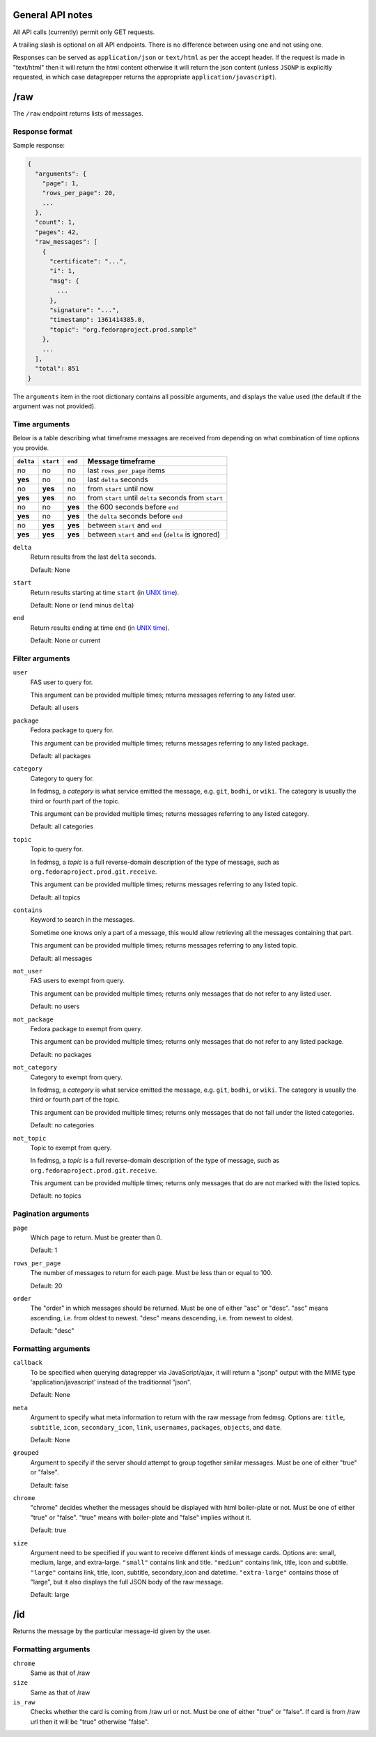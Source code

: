 General API notes
-----------------

All API calls (currently) permit only GET requests.

A trailing slash is optional on all API endpoints. There is no difference
between using one and not using one.

Responses can be served as ``application/json`` or ``text/html`` as per the accept header. If the request
is made in "text/html" then it will return the html content otherwise it will return the json content (unless ``JSONP`` is
explicitly requested, in which case datagrepper returns the appropriate ``application/javascript``).


/raw
----

The ``/raw`` endpoint returns lists of messages.

Response format
===============

Sample response:

.. code-block:: javascript

    {
      "arguments": {
        "page": 1,
        "rows_per_page": 20,
        ...
      },
      "count": 1,
      "pages": 42,
      "raw_messages": [
        {
          "certificate": "...",
          "i": 1,
          "msg": {
            ...
          },
          "signature": "...",
          "timestamp": 1361414385.0,
          "topic": "org.fedoraproject.prod.sample"
        },
        ...
      ],
      "total": 851
    }

The ``arguments`` item in the root dictionary contains all possible arguments,
and displays the value used (the default if the argument was not provided).

Time arguments
==============

Below is a table describing what timeframe messages are received from
depending on what combination of time options you provide.

========= ========= ======= =================
``delta`` ``start`` ``end`` Message timeframe
========= ========= ======= =================
no        no        no      last ``rows_per_page`` items
**yes**   no        no      last ``delta`` seconds
no        **yes**   no      from ``start`` until now
**yes**   **yes**   no      from ``start`` until ``delta`` seconds from ``start``
no        no        **yes** the 600 seconds before ``end``
**yes**   no        **yes** the ``delta`` seconds before ``end``
no        **yes**   **yes** between ``start`` and ``end``
**yes**   **yes**   **yes** between ``start`` and ``end`` (``delta`` is ignored)
========= ========= ======= =================


``delta``
  Return results from the last ``delta`` seconds.

  Default: None

``start``
  Return results starting at time ``start`` (in `UNIX time
  <https://en.wikipedia.org/wiki/Unix_time>`_).

  Default: None or (``end`` minus ``delta``)

``end``
  Return results ending at time ``end`` (in `UNIX time
  <https://en.wikipedia.org/wiki/Unix_time>`_).

  Default: None or current

Filter arguments
================

``user``
  FAS user to query for.

  This argument can be provided multiple times; returns messages referring to
  any listed user.

  Default: all users

``package``
  Fedora package to query for.

  This argument can be provided multiple times; returns messages referring to
  any listed package.

  Default: all packages

``category``
  Category to query for.

  In fedmsg, a *category* is what service emitted the message, e.g. ``git``,
  ``bodhi``, or ``wiki``. The category is usually the third or fourth part of
  the topic.

  This argument can be provided multiple times; returns messages referring to
  any listed category.

  Default: all categories

``topic``
  Topic to query for.

  In fedmsg, a *topic* is a full reverse-domain description of the type of
  message, such as ``org.fedoraproject.prod.git.receive``.

  This argument can be provided multiple times; returns messages referring to
  any listed topic.

  Default: all topics

``contains``
  Keyword to search in the messages.

  Sometime one knows only a part of a message, this would allow retrieving
  all the messages containing that part.

  This argument can be provided multiple times; returns messages referring to
  any listed topic.

  Default: all messages

``not_user``
  FAS users to exempt from query.

  This argument can be provided multiple times; returns only messages that do
  not refer to any listed user.

  Default: no users

``not_package``
  Fedora package to exempt from query.

  This argument can be provided multiple times; returns only messages that do
  not refer to any listed package.

  Default: no packages

``not_category``
  Category to exempt from query.

  In fedmsg, a *category* is what service emitted the message, e.g. ``git``,
  ``bodhi``, or ``wiki``. The category is usually the third or fourth part of
  the topic.

  This argument can be provided multiple times; returns only messages that
  do not fall under the listed categories.

  Default: no categories

``not_topic``
  Topic to exempt from query.

  In fedmsg, a *topic* is a full reverse-domain description of the type of
  message, such as ``org.fedoraproject.prod.git.receive``.

  This argument can be provided multiple times; returns only messages that
  do are not marked with the listed topics.

  Default: no topics

Pagination arguments
====================

``page``
  Which page to return. Must be greater than 0.

  Default: 1

``rows_per_page``
  The number of messages to return for each page. Must be less than or equal to
  100.

  Default: 20

``order``
  The "order" in which messages should be returned.  Must be one of either
  "asc" or "desc".  "asc" means ascending, i.e. from oldest to newest.
  "desc" means descending, i.e. from newest to oldest.

  Default: "desc"

Formatting arguments
====================

``callback``
  To be specified when querying datagrepper via JavaScript/ajax, it will
  return a "jsonp" output with the MIME type 'application/javascript'
  instead of the traditionnal "json".

  Default: None

``meta``
  Argument to specify what meta information to return with the raw
  message from fedmsg.
  Options are: ``title``, ``subtitle``, ``icon``, ``secondary_icon``, ``link``,
  ``usernames``, ``packages``, ``objects``, and ``date``.

  Default: None

``grouped``
  Argument to specify if the server should attempt to group together similar
  messages.  Must be one of either "true" or "false".

  Default: false

``chrome``
  "chrome" decides whether the messages should be displayed with html boiler-plate
  or not. Must be one of either "true" or "false". "true" means with boiler-plate and
  "false" implies without it.

  Default: true

``size``
  Argument need to be specified if you want to receive different kinds of message cards.
  Options are: small, medium, large, and extra-large.
  ``"small"`` contains link and title. ``"medium"`` contains link, title, icon
  and subtitle.  ``"large"`` contains link, title, icon, subtitle,
  secondary_icon and datetime.  ``"extra-large"`` contains those of "large",
  but it also displays the full JSON body of the raw message.

  Default: large

/id
---

Returns the message by the particular message-id given by the user.

Formatting arguments
====================

``chrome``
  Same as that of /raw

``size``
  Same as that of /raw

``is_raw``
  Checks whether the card is coming from /raw url or not. Must be one of either "true" or "false".
  If card is from /raw url then it will be "true" otherwise "false".
